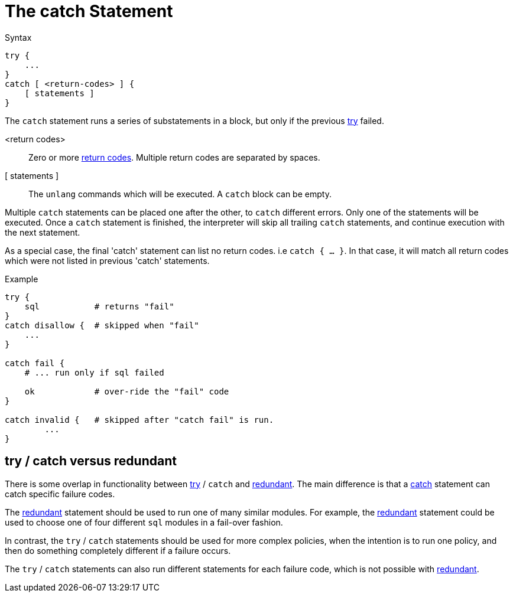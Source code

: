 = The catch Statement

.Syntax
[source,unlang]
----
try {
    ...
}
catch [ <return-codes> ] {
    [ statements ]
}
----

The `catch` statement runs a series of substatements in a block, but
only if the previous xref:unlang/try.adoc[try] failed.

<return codes>:: Zero or more xref:unlang/condition/return_codes.adoc[return codes].  Multiple return codes are separated by spaces.

[ statements ]:: The `unlang` commands which will be executed.  A `catch` block can be empty.

Multiple `catch` statements can be placed one after the other, to `catch` different errors.  Only one of the statements will be executed.  Once a `catch` statement is finished, the interpreter will skip all trailing `catch` statements, and continue execution with the next statement.

As a special case, the final 'catch' statement can list no return codes.  i.e `catch { ... }`.  In that case, it will match all return codes which were not listed in previous 'catch' statements.

.Example

[source,unlang]
----
try {
    sql           # returns "fail"
}
catch disallow {  # skipped when "fail"
    ...
}

catch fail {
    # ... run only if sql failed

    ok            # over-ride the "fail" code
}

catch invalid {   # skipped after "catch fail" is run.
	...
}
----

## try / catch versus redundant

There is some overlap in functionality between xref:unlang/try.adoc[try] / `catch` and xref:unlang/redundant.adoc[redundant].  The main difference is that a xref:unlang/catch.adoc[catch] statement can catch specific failure codes.

The xref:unlang/redundant.adoc[redundant] statement should be used to run
one of many similar modules.  For example, the xref:unlang/redundant.adoc[redundant] statement could be used to choose one of four different `sql` modules in a fail-over fashion.

In contrast, the `try` / `catch` statements should be used for more complex policies, when the intention is to run one policy, and then do something completely different if a failure occurs.

The `try` / `catch` statements can also run different statements for each failure code, which is not possible with xref:unlang/redundant.adoc[redundant].

// Copyright (C) 2025 Network RADIUS SAS.  Licenced under CC-by-NC 4.0.
// This documentation was developed by Network RADIUS SAS.
